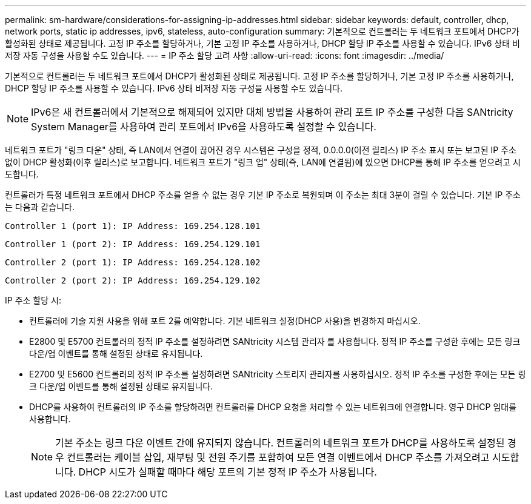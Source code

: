 ---
permalink: sm-hardware/considerations-for-assigning-ip-addresses.html 
sidebar: sidebar 
keywords: default, controller, dhcp, network ports, static ip addresses, ipv6, stateless, auto-configuration 
summary: 기본적으로 컨트롤러는 두 네트워크 포트에서 DHCP가 활성화된 상태로 제공됩니다. 고정 IP 주소를 할당하거나, 기본 고정 IP 주소를 사용하거나, DHCP 할당 IP 주소를 사용할 수 있습니다. IPv6 상태 비저장 자동 구성을 사용할 수도 있습니다. 
---
= IP 주소 할당 고려 사항
:allow-uri-read: 
:icons: font
:imagesdir: ../media/


[role="lead"]
기본적으로 컨트롤러는 두 네트워크 포트에서 DHCP가 활성화된 상태로 제공됩니다. 고정 IP 주소를 할당하거나, 기본 고정 IP 주소를 사용하거나, DHCP 할당 IP 주소를 사용할 수 있습니다. IPv6 상태 비저장 자동 구성을 사용할 수도 있습니다.

[NOTE]
====
IPv6은 새 컨트롤러에서 기본적으로 해제되어 있지만 대체 방법을 사용하여 관리 포트 IP 주소를 구성한 다음 SANtricity System Manager를 사용하여 관리 포트에서 IPv6을 사용하도록 설정할 수 있습니다.

====
네트워크 포트가 "링크 다운" 상태, 즉 LAN에서 연결이 끊어진 경우 시스템은 구성을 정적, 0.0.0.0(이전 릴리스) IP 주소 표시 또는 보고된 IP 주소 없이 DHCP 활성화(이후 릴리스)로 보고합니다. 네트워크 포트가 "링크 업" 상태(즉, LAN에 연결됨)에 있으면 DHCP를 통해 IP 주소를 얻으려고 시도합니다.

컨트롤러가 특정 네트워크 포트에서 DHCP 주소를 얻을 수 없는 경우 기본 IP 주소로 복원되며 이 주소는 최대 3분이 걸릴 수 있습니다. 기본 IP 주소는 다음과 같습니다.

[listing]
----
Controller 1 (port 1): IP Address: 169.254.128.101
----
[listing]
----
Controller 1 (port 2): IP Address: 169.254.129.101
----
[listing]
----
Controller 2 (port 1): IP Address: 169.254.128.102
----
[listing]
----
Controller 2 (port 2): IP Address: 169.254.129.102
----
IP 주소 할당 시:

* 컨트롤러에 기술 지원 사용을 위해 포트 2를 예약합니다. 기본 네트워크 설정(DHCP 사용)을 변경하지 마십시오.
* E2800 및 E5700 컨트롤러의 정적 IP 주소를 설정하려면 SANtricity 시스템 관리자 를 사용합니다. 정적 IP 주소를 구성한 후에는 모든 링크 다운/업 이벤트를 통해 설정된 상태로 유지됩니다.
* E2700 및 E5600 컨트롤러의 정적 IP 주소를 설정하려면 SANtricity 스토리지 관리자를 사용하십시오. 정적 IP 주소를 구성한 후에는 모든 링크 다운/업 이벤트를 통해 설정된 상태로 유지됩니다.
* DHCP를 사용하여 컨트롤러의 IP 주소를 할당하려면 컨트롤러를 DHCP 요청을 처리할 수 있는 네트워크에 연결합니다. 영구 DHCP 임대를 사용합니다.
+
[NOTE]
====
기본 주소는 링크 다운 이벤트 간에 유지되지 않습니다. 컨트롤러의 네트워크 포트가 DHCP를 사용하도록 설정된 경우 컨트롤러는 케이블 삽입, 재부팅 및 전원 주기를 포함하여 모든 연결 이벤트에서 DHCP 주소를 가져오려고 시도합니다. DHCP 시도가 실패할 때마다 해당 포트의 기본 정적 IP 주소가 사용됩니다.

====

